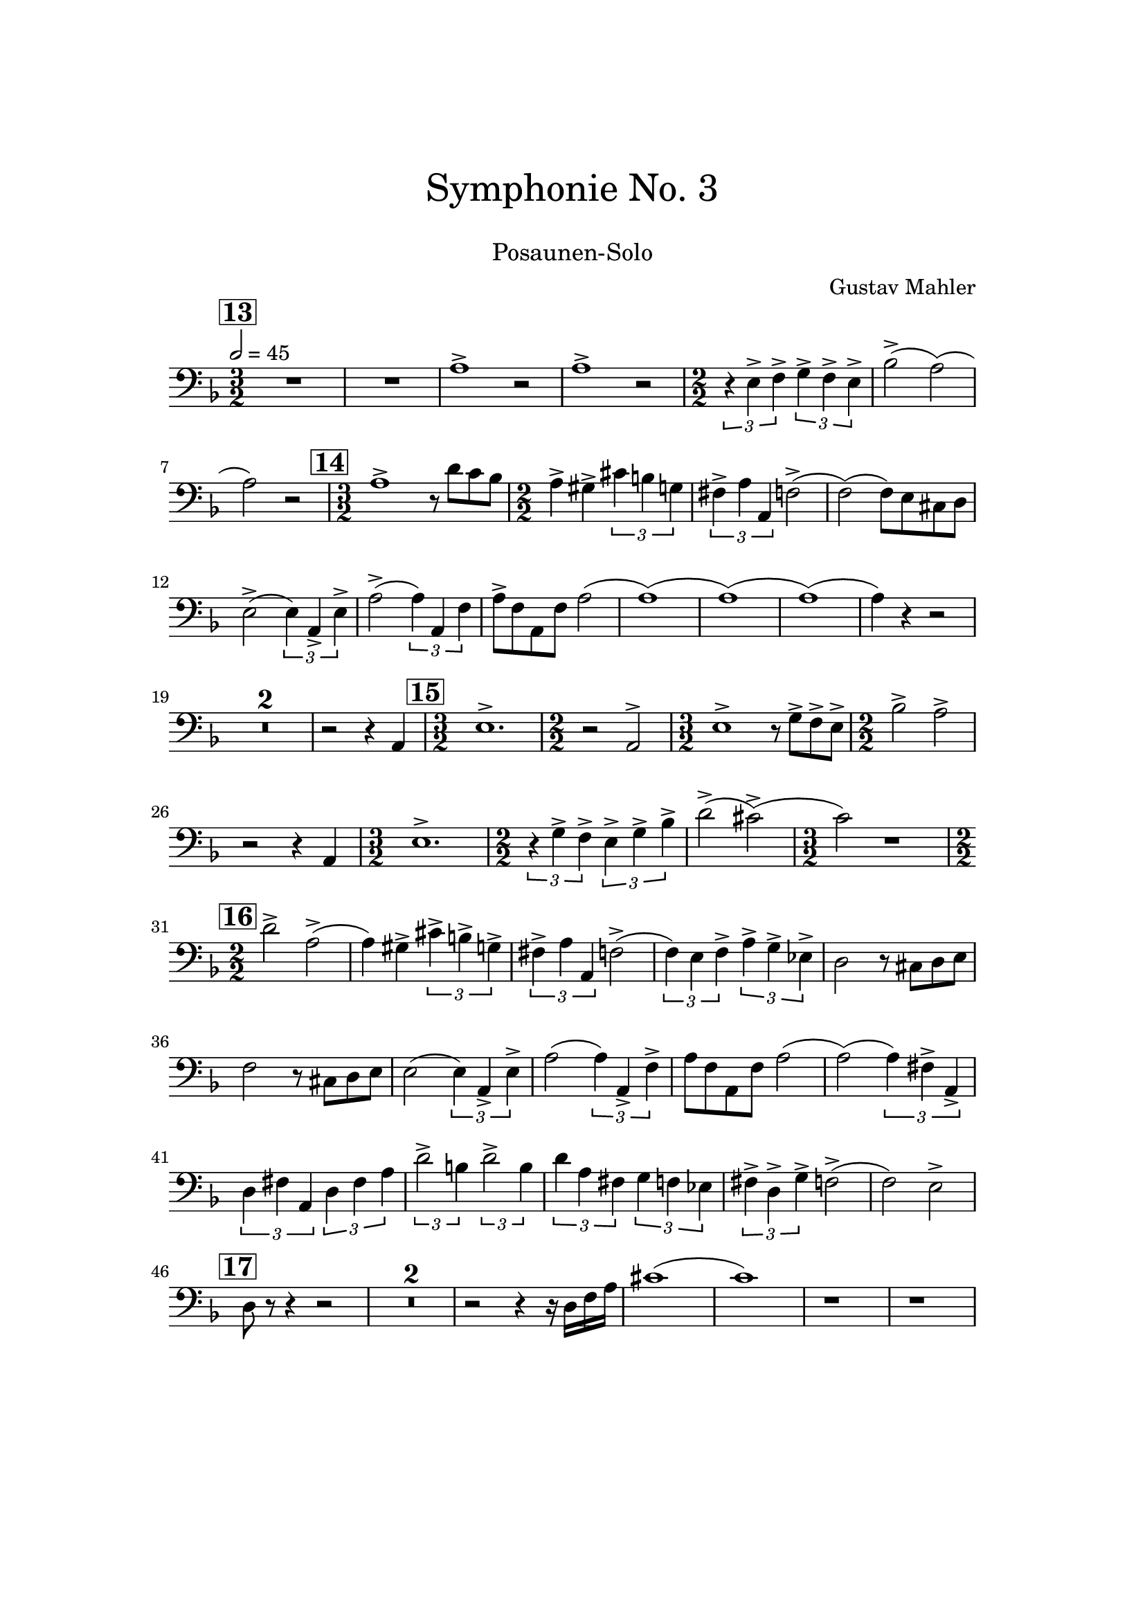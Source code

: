\header {
    title = \markup \center-column { \medium\larger
                                     "Symphonie No. 3" \teeny " " }
    subtitle = \markup { \medium "Posaunen-Solo" }
    composer = "Gustav Mahler"
    tagline = ""
}

% https://www.youtube.com/watch?v=Af1AzoGFCLM
%

\version "2.24.0"

\paper{
  top-margin = 3\cm
  bottom-margin = 2\cm
  line-width = 148\mm
}

\layout {
  % Don't outdent after first line
  indent = 0\in
}

TbnOne = {
  \set Score.rehearsalMarkFormatter = #format-mark-box-numbers
  \clef bass
  \time 3/2
  \tempo 2 = 45
  \key f \major
  \mark #13
  R1. R1.
  a1^> r2
  a1^> r2
  \numericTimeSignature

  \time 2/2
  \tuplet 3/2 {r4 e4^> f4^>}
  \tuplet 3/2 {g4^> f4^> e4^>}
  bes2^>( a2)( a2) r2

  \time 3/2
  \mark \default
  a1^> r8 d'8 c'8 bes8

  \time 2/2
  a4^> gis^> \tuplet 3/2 {cis'4 b4 g4}

  \tuplet 3/2 {fis4^> a a,} f2^>( f2)( f8) e8 cis8 d8
  e2^>( \tuplet 3/2 {e4) a,_> e^> }
  a2^>( \tuplet 3/2 {a4) a, f}
  a8^> f a, f a2( a1)( a1)( a1)( a4) r4 r2
  \compressMMRests { R1*2/2*2 }
  r2 r4 a,
  \time 3/2
  \mark \default
  e1.^>
  \time 2/2 r2 a,2^>
  \time 3/2 e1^> r8 g8^> f^> e^>
  \time 2/2 bes2^> a^>
  r2 r4 a,
  \time 3/2 e1.^>
  \time 2/2
  \tuplet 3/2 {r4 g^> f^>}
  \tuplet 3/2 {e4^> g^> bes^>}
  d'2^>( cis'^>)( \time 3/2 c'2) r1
  \time 2/2
  \mark \default
  d'2^> a^>( a4) gis^> \tuplet 3/2 { cis'^> b^> g^> }
  \tuplet 3/2 { fis^> a a, } f2^>(
  \tuplet 3/2 { f4) e f^> } \tuplet 3/2 { a^> g^> es^> }
  d2 r8 cis8 d e
  f2 r8 cis8 d e
  e2( \tuplet 3/2 { e4) a,_> e^> }
  a2( \tuplet 3/2 { a4) a,_> f^> }
  a8 f a, f a2(
  a2)( \tuplet 3/2 { a4) fis^> a,_> }
  \tuplet 3/2 { d4 fis a, }
  \tuplet 3/2 { d fis a }
  \tuplet 3/2 { d'2^> b4 }
  \tuplet 3/2 { d'2^> b4 }
  \tuplet 3/2 { d'4 a fis }
  \tuplet 3/2 { g4 f es }
  \tuplet 3/2 { fis^> d^> g^> }
  f2^>( f2) e2^>
  \mark \default
  d8 r8 r4 r2
  \compressMMRests { R1 * 2 }
  r2 r4 r16 d16 f a
  cis'1( c'1)
  r1
  r1
}

\score {
  <<
    \TbnOne
  >>
  \layout { }
  \midi {}
}
